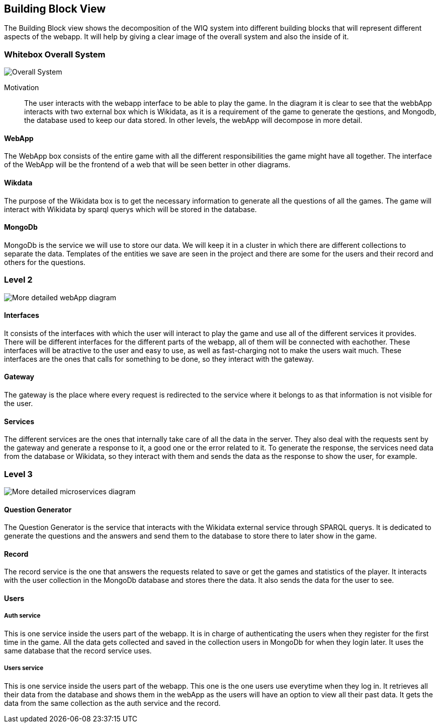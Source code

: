 ifndef::imagesdir[:imagesdir: ../images]

[[section-building-block-view]]


== Building Block View

The Building Block view shows the decomposition of the WIQ system into different building blocks that will represent different
aspects of the webapp. It will help by giving a clear image of the overall system and also the inside of it.


=== Whitebox Overall System

image::buildingBlock1.png["Overall System"]

Motivation::

The user interacts with the webapp interface to be able to play the game. In the diagram it is clear to see that the webbApp interacts
with two external box which is Wikidata, as it is a requirement of the game to generate the qestions, and Mongodb, the database used to keep our data stored.
In other levels, the webApp will decompose in more detail.

==== WebApp

The WebApp box consists of the entire game with all the different responsibilities the game might have all together.
The interface of the WebApp will be the frontend of a web that will be seen better in other diagrams.

==== Wikdata

The purpose of the Wikidata box is to get the necessary information to generate all the questions of all the games.
The game will interact with Wikidata by sparql querys which will be stored in the database. 

==== MongoDb

MongoDb is the service we will use to store our data. We will keep it in a cluster in which there are 
different collections to separate the data. Templates of the entities we save are seen in the project and
there are some for the users and their record and others for the questions.


=== Level 2

image::buildingblock2.png["More detailed webApp diagram"]

==== Interfaces

It consists of the interfaces with which the user will interact to play the game and use all of the different services it provides.
There will be different interfaces for the different parts of the webapp, all of them will be connected with eachother.
These interfaces will be atractive to the user and easy to use, as well as fast-charging not to make the users wait much.
These interfaces are the ones that calls for something to be done, so they interact with the gateway.

==== Gateway

The gateway is the place where every request is redirected to the service where it belongs to as that information is not visible for the user.

==== Services

The different services are the ones that internally take care of all the data in the server. They also deal with
the requests sent by the gateway and generate a response to it, a good one or the error related to it. To generate the response,
the services need data from the database or Wikidata, so they interact with them and sends the data as the response to show the user, for example.


=== Level 3

image::buildingBlock3.png["More detailed microservices diagram"]

==== Question Generator

The Question Generator is the service that interacts with the Wikidata external service through SPARQL querys.
It is dedicated to generate the questions and the answers and send them to the database to store there to later show 
in the game. 

==== Record

The record service is the one that answers the requests related to save or get the games and statistics of the player.
It interacts with the user collection in the MongoDb database and stores there the data. It also sends the data for the 
user to see.

====  Users
===== Auth service
This is one service inside the users part of the webapp. It is in charge of authenticating the users when they register for the 
first time in the game. All the data gets collected and saved in the collection users in MongoDb for when they login later. It uses the same 
database that the record service uses.

===== Users service
This is one service inside the users part of the webapp. This one is the one users use everytime when they log in. It retrieves
all their data from the database and shows them in the webApp as the users will have an option to view all their past data. It gets 
the data from the same collection as the auth service and the record.
